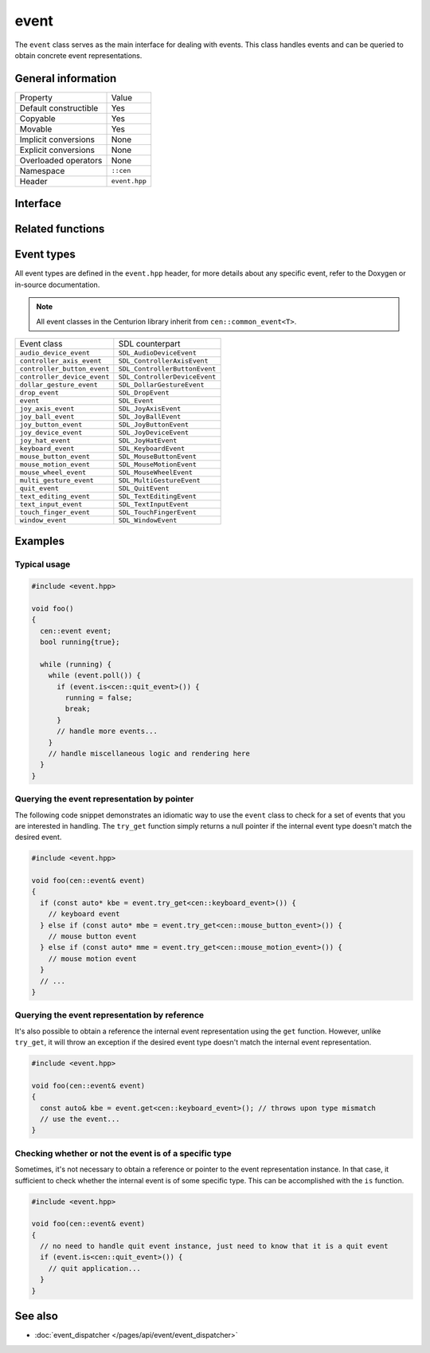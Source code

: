 event
=====

The ``event`` class serves as the main interface for dealing with events. This class handles 
events and can be queried to obtain concrete event representations.

General information
-------------------
======================  =========================================
  Property               Value
----------------------  -----------------------------------------
Default constructible    Yes
Copyable                 Yes
Movable                  Yes
Implicit conversions     None
Explicit conversions     None
Overloaded operators     None
Namespace                ``::cen``
Header                   ``event.hpp``
======================  =========================================

Interface 
---------

.. doxygenclass:: cen::event
  :members:
  :undoc-members:
  :outline:
  :no-link:

Related functions 
-----------------

.. doxygenfunction:: as_sdl_event(const common_event<T> &event) -> SDL_Event
  :outline:
  :no-link:

Event types
-----------

All event types are defined in the ``event.hpp`` header, for more 
details about any specific event, refer to the Doxygen or in-source 
documentation.

.. note:: 

  All event classes in the Centurion library inherit from ``cen::common_event<T>``.

=============================  ===============================
 Event class                    SDL counterpart
-----------------------------  -------------------------------
 ``audio_device_event``         ``SDL_AudioDeviceEvent``
 ``controller_axis_event``      ``SDL_ControllerAxisEvent``
 ``controller_button_event``    ``SDL_ControllerButtonEvent``
 ``controller_device_event``    ``SDL_ControllerDeviceEvent``
 ``dollar_gesture_event``       ``SDL_DollarGestureEvent``
 ``drop_event``                 ``SDL_DropEvent``
 ``event``                      ``SDL_Event``
 ``joy_axis_event``             ``SDL_JoyAxisEvent``
 ``joy_ball_event``             ``SDL_JoyBallEvent``
 ``joy_button_event``           ``SDL_JoyButtonEvent``
 ``joy_device_event``           ``SDL_JoyDeviceEvent``
 ``joy_hat_event``              ``SDL_JoyHatEvent``
 ``keyboard_event``             ``SDL_KeyboardEvent``
 ``mouse_button_event``         ``SDL_MouseButtonEvent``
 ``mouse_motion_event``         ``SDL_MouseMotionEvent``
 ``mouse_wheel_event``          ``SDL_MouseWheelEvent``
 ``multi_gesture_event``        ``SDL_MultiGestureEvent``
 ``quit_event``                 ``SDL_QuitEvent``
 ``text_editing_event``         ``SDL_TextEditingEvent``
 ``text_input_event``           ``SDL_TextInputEvent``
 ``touch_finger_event``         ``SDL_TouchFingerEvent``
 ``window_event``               ``SDL_WindowEvent``
=============================  ===============================

Examples
--------

Typical usage
~~~~~~~~~~~~~

.. code-block:: C++

  #include <event.hpp>

  void foo()
  {
    cen::event event;
    bool running{true};

    while (running) {
      while (event.poll()) {
        if (event.is<cen::quit_event>()) {
          running = false;
          break;
        }
        // handle more events...
      }
      // handle miscellaneous logic and rendering here
    }
  }

Querying the event representation by pointer
~~~~~~~~~~~~~~~~~~~~~~~~~~~~~~~~~~~~~~~~~~~~

The following code snippet demonstrates an idiomatic way to use the ``event`` 
class to check for a set of events that you are interested in handling. The ``try_get`` 
function simply returns a null pointer if the internal event type doesn't match the desired
event.

.. code-block:: C++

  #include <event.hpp>

  void foo(cen::event& event)
  {
    if (const auto* kbe = event.try_get<cen::keyboard_event>()) {
      // keyboard event
    } else if (const auto* mbe = event.try_get<cen::mouse_button_event>()) {
      // mouse button event
    } else if (const auto* mme = event.try_get<cen::mouse_motion_event>()) {
      // mouse motion event
    }
    // ...
  }

Querying the event representation by reference
~~~~~~~~~~~~~~~~~~~~~~~~~~~~~~~~~~~~~~~~~~~~~~

It's also possible to obtain a reference the internal event representation using the 
``get`` function. However, unlike ``try_get``, it will throw an exception if the desired 
event type doesn't match the internal event representation.

.. code-block:: C++

  #include <event.hpp>

  void foo(cen::event& event)
  {
    const auto& kbe = event.get<cen::keyboard_event>(); // throws upon type mismatch
    // use the event...
  } 

Checking whether or not the event is of a specific type
~~~~~~~~~~~~~~~~~~~~~~~~~~~~~~~~~~~~~~~~~~~~~~~~~~~~~~~

Sometimes, it's not necessary to obtain a reference or pointer to the event representation 
instance. In that case, it sufficient to check whether the internal event is of some specific 
type. This can be accomplished with the ``is`` function.

.. code-block:: C++

  #include <event.hpp>

  void foo(cen::event& event)
  {
    // no need to handle quit event instance, just need to know that it is a quit event
    if (event.is<cen::quit_event>()) {
      // quit application...
    }
  } 

See also
--------
* :doc:`event_dispatcher </pages/api/event/event_dispatcher>`
